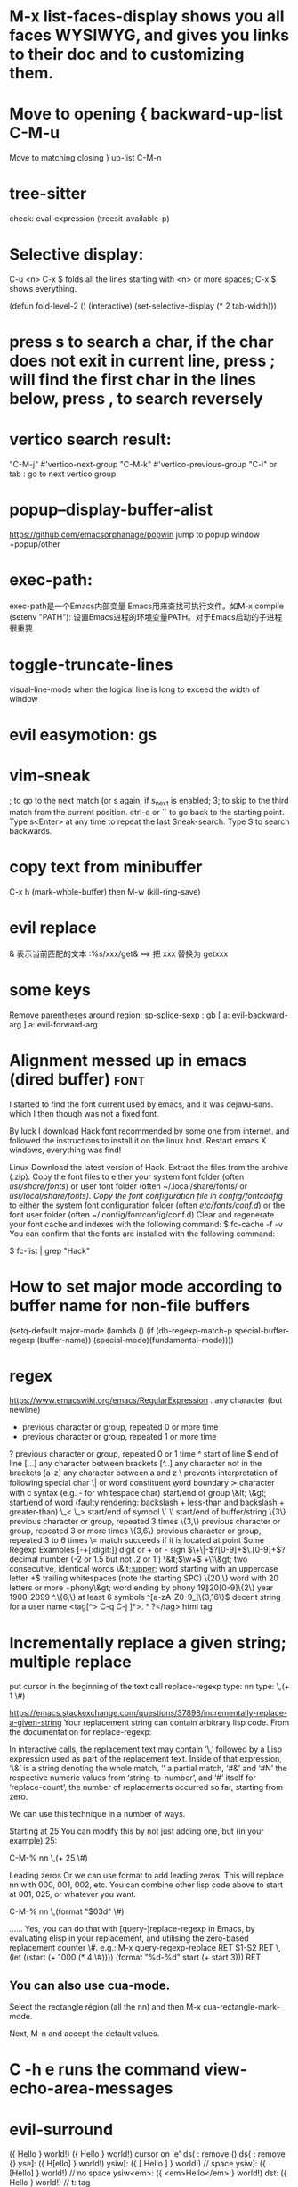 * M-x list-faces-display shows you all faces WYSIWYG, and gives you links to their doc and to customizing them.
* Move to opening {	backward-up-list	C-M-u
Move to matching closing }	up-list	C-M-n
* tree-sitter
check: eval-expression (treesit-available-p)
* Selective display:
C-u <n> C-x $ folds all the lines starting with <n> or more spaces;
C-x $ shows everything.

(defun fold-level-2 ()
    (interactive)
    (set-selective-display (* 2 tab-width)))
* press s to search a char, if the char does not exit in current line, press ; will find the first char in the lines below, press , to search reversely
* vertico search result:
        "C-M-j" #'vertico-next-group
        "C-M-k" #'vertico-previous-group
        "C-i" or tab : go to next vertico group
* popup--display-buffer-alist
https://github.com/emacsorphanage/popwin
jump to popup window
+popup/other
* exec-path:
exec-path是一个Emacs内部变量 Emacs用来查找可执行文件。如M-x compile
(setenv "PATH"): 设置Emacs进程的环境变量PATH。对于Emacs启动的子进程很重要
* toggle-truncate-lines
visual-line-mode
when the logical line is long to exceed the width of window
* evil easymotion: gs
* vim-sneak
; to go to the next match (or s again, if s_next is enabled;
3; to skip to the third match from the current position.
ctrl-o or `` to go back to the starting point.
Type s<Enter> at any time to repeat the last Sneak-search.
Type S to search backwards.
* copy text from minibuffer
C-x h (mark-whole-buffer) then M-w (kill-ring-save)
* evil replace
& 表示当前匹配的文本
:%s/xxx/get& ==> 把 xxx 替换为 getxxx
* some keys
Remove parentheses around region: sp-splice-sexp : gb
[ a: evil-backward-arg
] a: evil-forward-arg
* Alignment messed up in emacs  (dired buffer) :font:
I started to find the font current used by emacs, and it was dejavu-sans. which
I then though was not a fixed font.

By luck I download Hack font recommended by some one from internet. and followed
the instructions to install it on the linux host.
Restart emacs X windows, everything was find!

Linux
Download the latest version of Hack.
Extract the files from the archive (.zip).
Copy the font files to either your system font folder (often /usr/share/fonts/) or user font folder (often ~/.local/share/fonts/ or /usr/local/share/fonts).
Copy the font configuration file in config/fontconfig/ to either the system font configuration folder (often /etc/fonts/conf.d/) or the font user folder (often ~/.config/fontconfig/conf.d)
Clear and regenerate your font cache and indexes with the following command:
$ fc-cache -f -v
You can confirm that the fonts are installed with the following command:

$ fc-list | grep "Hack"

* How to set major mode according to buffer name for non-file buffers
(setq-default major-mode
  (lambda ()
  (if (db-regexp-match-p special-buffer-regexp (buffer-name))
      (special-mode)(fundamental-mode))))

* regex
https://www.emacswiki.org/emacs/RegularExpression
  .        any character (but newline)
  *        previous character or group, repeated 0 or more time
  +        previous character or group, repeated 1 or more time
  ?        previous character or group, repeated 0 or 1 time
  ^        start of line
  $        end of line
  [...]    any character between brackets
  [^..]    any character not in the brackets
  [a-z]    any character between a and z
  \        prevents interpretation of following special char
  \|       or
  \w       word constituent
  \b       word boundary
  \sc      character with c syntax (e.g. \s- for whitespace char)
  \( \)    start/end of group
  \&lt; \&gt;    start/end of word (faulty rendering: backslash + less-than and backslash + greater-than)
  \_< \_>  start/end of symbol
  \` \'    start/end of buffer/string
  \{3\}    previous character or group, repeated 3 times
  \{3,\}   previous character or group, repeated 3 or more times
  \{3,6\}  previous character or group, repeated 3 to 6 times
  \=       match succeeds if it is located at point
Some Regexp Examples
 [-+[:digit:]]                     digit or + or - sign
 \(\+\|-\)?[0-9]+\(\.[0-9]+\)?     decimal number (-2 or 1.5 but not .2 or 1.)
 \&lt;\(\w+\) +\1\&gt;                     two consecutive, identical words
 \&lt;[[:upper:]]\w*                  word starting with an uppercase letter
  +$                               trailing whitespaces (note the starting SPC)
 \w\{20,\}                         word with 20 letters or more
 \w+phony\&gt;                        word ending by phony
 \(19\|20\)[0-9]\{2\}              year 1900-2099
 ^.\{6,\}                          at least 6 symbols
 ^[a-zA-Z0-9_]\{3,16\}$            decent string for a user name
 <tag[^> C-q C-j ]*>\(.*?\)</tag>  html tag

* Incrementally replace a given string; multiple replace
put cursor in the beginning of the text
call replace-regexp
type: nn
type: \,(+ 1 \#)

https://emacs.stackexchange.com/questions/37898/incrementally-replace-a-given-string
Your replacement string can contain arbitrary lisp code.
From the documentation for replace-regexp:

In interactive calls, the replacement text may contain ‘\,’ followed by a Lisp
expression used as part of the replacement text. Inside of that expression, ‘\&’
is a string denoting the whole match, ‘\N’ a partial match, ‘#&’ and ‘#N’ the
respective numeric values from ‘string-to-number’, and ‘#’ itself for
‘replace-count’, the number of replacements occurred so far, starting from zero.

We can use this technique in a number of ways.

Starting at 25
You can modify this by not just adding one, but (in your example) 25:

C-M-% nn \,(+ 25 \#)

Leading zeros
Or we can use format to add leading zeros. This will replace nn with 000, 001, 002, etc. You can combine other lisp code above to start at 001, 025, or whatever you want.

C-M-% nn \,(format "$03d" \#)

......
Yes, you can do that with [query-]replace-regexp in Emacs, by evaluating elisp in your replacement, and utilising the zero-based replacement counter \#. e.g.:
M-x query-regexp-replace RET S1-S2 RET
\,(let ((start (+ 1000 (* 4 \#)))) (format "%d-%d" start (+ start 3))) RET

** You can also use cua-mode.

Select the rectangle région (all the nn) and then M-x cua-rectangle-mark-mode.

Next, M-n and accept the default values.
* C -h e runs the command view-echo-area-messages
* evil-surround
({  Hello  } world!)
({  Hello  } world!)
cursor on 'e'
ds( : remove ()
ds{ : remove {}
yse]: ({  H[ello]  } world!)
ysiw[: ({ [ Hello ] } world!)     // space
ysiw]: ({  [Hello]  } world!)     // no space
ysiw<em>: ({ <em>Hello</em> } world!)
dst: ({ Hello } world!) // t: tag

* package management
(use-package auto-package-update
   :ensure t
   :config
   (setq auto-package-update-delete-old-versions t
         auto-package-update-interval 4)
   (auto-package-update-maybe))
With that setup, packages will be updated every 4 days, and the old packages will be removed.

* search in project
search xxx follow not ' or "
xxx[^'"]
The pattern [^...] matches any character not listed inside the brackets

+ivy-project-search uses ripgrep. Ripgrep does not obey .projectile files, and I have no intention of implementing that, nor connecting it to projectile-rg because a) it's tremendously slow, b) projectile will be replaced with project.el in the future, and
c) it is redundant with what ripgrep already supports through .ignore and .gitignore files, which all of Doom's file/search commands respect.
Alternatively, you can adjust counsel-rg-base-command with exemption flags to apply to all searches.

To only search lua files: #test -- -t lua. Run $ rg --type-list for comprehensive list of types that Ripgrep supports.

To search any file that matches a glob: #test -- -g*.tar.gz

To search for test, but filter out results with cd in it, use consult’s sub-search feature: #test#!cd.

Everything before the second # is filtered by ripgrep.

Everything after the second # is filtered by Vertico using Orderless 4, where ! (negatation), = (literal), ~ (fuzzy), % (case insensitive) prefixes are supported.

The # delimiter can be replaced with any arbitrary character. E.g. %test%!cd or *test*!cd.

#word -- -s: search for 'word' case sensitive
* why i commented vi-tilde-fringe
run emacs with --debug-init to find the hook on vi-tilde-fringe-mode thrown an error,
which in turn prevent other hooks being called

that's why my following config didn't work
(add-hook 'js2-mode-hook 'eslintd-fix-mode)

* encoding
以指定编码重读当前buffer(revert-buffer-with-coding-system)
改变当前buffer的编码(set-buffer-file-coding-system):
file (gbk coded) copy from windows, change to utf8 on linux

* quoted-insert C-q
input enter, will type ^M
search and replace with ^J

insert Tab

^M
13	0D	CR	^M	\r	Carriage Return[h]

^J
quoted-insert
C-j
10	0A	LF	^J	\n	Line Feed

%s/^M/^J
https://en.wikipedia.org/wiki/ASCII#ASCII_control_characters
* gm: move the cursor to the middle of current visual line
* Kill process buffer without confirmation?
Remove the corresponding function from the relevant variable :
(setq kill-buffer-query-functions (delq 'process-kill-buffer-query-function kill-buffer-query-functions))
How did I find this ?
kill-this-buffer uses kill-buffer internally, which references the variable kill-buffer-query-functions.
* dired
** bach rename filename
dired-toggle-read-only Ctrl+x Ctrl+q.
wdired-finish-edit Ctrl+c Ctrl+c to commit the changes.
wdired-abort-changes Ctrl+c Ctrl+k to abort the changes.
** sort
In dired, type 【Ctrl+u s】, then in prompt, modify it to be -alS.
http://ergoemacs.org/emacs/dired_sort.html
The command is dired-sort-toggle-or-edit: s
c → last modification time.
u → access time.
S → file size.
X → file extension.
* \ runs the comman
d evil-execute-in-emacs-stat1e
* font set default font
* tty pty
A tty is a terminal (it stands for teletype - the original terminals used a line
printer for output and a keyboard for input!). A terminal is a basically just a
user interface device that uses text for input and output.

A pty is a pseudo-terminal - it's a software implementation that appears to the
attached program like a terminal, but instead of communicating directly with a
"real" terminal, it transfers the input and output to another program.

For example, when you ssh in to a machine and run ls, the ls command is sending
its output to a pseudo-terminal, the other side of which is attached to the SSH
daemon.
* spc j j   contary to J
spc jh/l  go to the beginning/end of line (and set a mark(use ~ to navigate back) at the previous location in the line)
spc jk  : jump to next line and auto indent if if necessary
spc jJ  : split a quoted string or s-expression and auto-indent
spc J split a quoted string or s-expression in place  : (aabb) --> (aa)(bb)
* / M-y   粘贴查找内容
* / C-w  粘贴光标所在位置文本到minibuffer
* Set custom keybinding for specific Emacs mode
To bind a key in a mode, you need to wait for the mode to be loaded before defining the key. One could require the mode, or use eval-after-load
(add-hook 'emacs-lisp-mode-hook
          (lambda () (local-set-key (kbd "C-c C-o") 'imenu)))
* 替换
语法 :[addr]s/源字符串/目的字符串/[option]
全局：:%s/源字符串/目的字符串/g
[addr] 表示检索范围，省略时表示当前行。
如：1，20 ：表示从第1行到20行；
% ：表示整个文件，同“1,$”；
“. ,$” ：从当前行到文件尾；
s : 表示替换
[option] : 表示操作类型
如：g 全局替换;
c 表示进行确认
p 表示替代结果逐行显示（Ctrl + L恢复屏幕）
省略option时仅对每行第一个匹配串进行替换
源字符串和目的字符串中出现特殊字符，需要用\转义
** 例子
#将That or this 换成 This or that
:%s/\(That\) or \(this\)/\u\2 or \l\1/
—-
#将mgi/r/abox换成mgi/r/asquare
:g/mg\([ira]\)box/s//mg//my\1square/g    <=>  :g/mg[ira]box/s/box/square/g
—-
—-
#使用空格替换句号或者冒号后面的一个或者多个空格
:%s/\([:.]\)  */\1 /g
—-
#删除所有空行
:g/^$/d
—-
#删除所有的空白行和空行
:g/^[  ][  ]*$/d
—-
#在接下来的6行末尾加入.
:.,5/$/./
—-
#颠倒文件的行序
:g/.*/m0O  <=> :g/^/m0O
—-
#寻找不是数字的开始行,并将其移到文件尾部
:g!/^[0-9]/m$ <=> g/^[^0-9]/m$
—-
#将文件的第12到17行内容复制10词放到当前文件的尾部
:1,10g/^/12,17t$
~~~~重复次数的作用
—-
#将chapter开始行下面的第二行的内容写道begin文件中
:g/^chapter/.+2w>>begin
—-
:/^part2/,/^part3/g/^chapter/.+2w>>begin
—-
:/^part2/,/^part3/g/^chapter/.+2w>>begin|+t$
* C-M-o  split-line
Split current line, moving portion beyond point vertically down.
If the current line starts with `fill-prefix', insert it on the new
line as well.  With prefix ARG, don't insert `fill-prefix' on new line.
* _ (有参数) “2_”: 移动到下一行首非空
*  rEnter: split line
* C-o 在插入模式下：暂时进入Normal mode ，任一命令执行后，回到Insert Mode
* [0-9][a-z][x-y]可以匹配对于字符 空格匹配空格不是\s  %s/ +$//g 删除行尾所有空格
* whitespace mode lets u examine invisible chcracter such as tab, the end char of a line
* ssh remote
 /ssh:sdk@172.28.48.113#18022:/
C-x C-f /ssh:user@192.168.1.5:/usr/share/nginx/html/index.html
you can write shortcuts for machines that you use frequently:

dired "/root@192.168.1.5:/"

(defun connect-remote ()
  (interactive)
  (dired "/root@192.168.1.5:/"))
This will open a dired buffer on a remote machine. You can navigate this buffer as you would a local one.

在mac中, 由于unix domain socket的文件名长度有限(104字符), 往往指定了端口会导致最终的socket文件名恰好超过了这个限制, 于是报错: “too long for unix domain socket”.
 方法： (setq tramp-ssh-controlmaster-options "-o ControlPath=%%C -o ControlMaster=auto -o ControlPersist=no")

* chinese Input
apt -y install fcitx
下载词库
M-X  运行 pyim-dicts-manager
配置见 https://github.com/tumashu/pyim

* install on windows
windows native built version can not open from git bash or mintty
can be opened from native cmd, or just dbclick to open it
